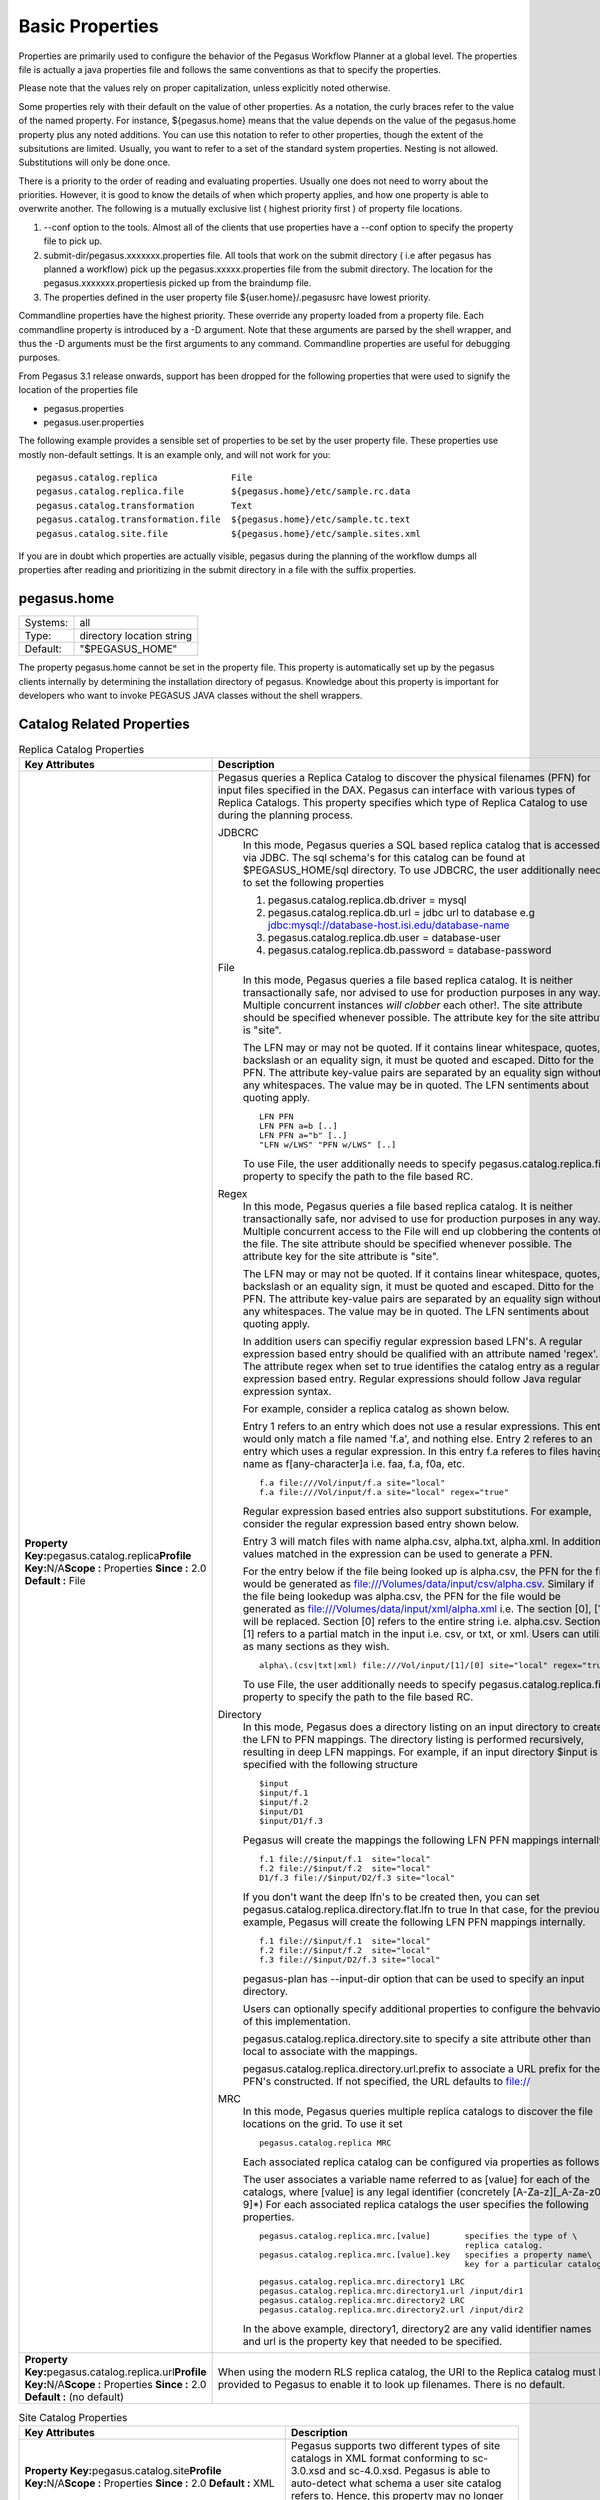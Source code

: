 .. _basic-properties:

Basic Properties
================

Properties are primarily used to configure the behavior of the Pegasus
Workflow Planner at a global level. The properties file is actually a
java properties file and follows the same conventions as that to specify
the properties.

Please note that the values rely on proper capitalization, unless
explicitly noted otherwise.

Some properties rely with their default on the value of other
properties. As a notation, the curly braces refer to the value of the
named property. For instance, ${pegasus.home} means that the value
depends on the value of the pegasus.home property plus any noted
additions. You can use this notation to refer to other properties,
though the extent of the subsitutions are limited. Usually, you want to
refer to a set of the standard system properties. Nesting is not
allowed. Substitutions will only be done once.

There is a priority to the order of reading and evaluating properties.
Usually one does not need to worry about the priorities. However, it is
good to know the details of when which property applies, and how one
property is able to overwrite another. The following is a mutually
exclusive list ( highest priority first ) of property file locations.

1. --conf option to the tools. Almost all of the clients that use
   properties have a --conf option to specify the property file to pick
   up.
2. submit-dir/pegasus.xxxxxxx.properties file. All tools that work on
   the submit directory ( i.e after pegasus has planned a workflow) pick
   up the pegasus.xxxxx.properties file from the submit directory. The
   location for the pegasus.xxxxxxx.propertiesis picked up from the
   braindump file.
3. The properties defined in the user property file
   ${user.home}/.pegasusrc
   have lowest priority.

Commandline properties have the highest priority. These override any
property loaded from a property file. Each commandline property is
introduced by a -D argument. Note that these arguments are parsed by the
shell wrapper, and thus the -D arguments must be the first arguments to
any command. Commandline properties are useful for debugging purposes.

From Pegasus 3.1 release onwards, support has been dropped for the
following properties that were used to signify the location of the
properties file

-  pegasus.properties
-  pegasus.user.properties

The following example provides a sensible set of properties to be set by
the user property file. These properties use mostly non-default
settings. It is an example only, and will not work for you:

::

   pegasus.catalog.replica              File
   pegasus.catalog.replica.file         ${pegasus.home}/etc/sample.rc.data
   pegasus.catalog.transformation       Text
   pegasus.catalog.transformation.file  ${pegasus.home}/etc/sample.tc.text
   pegasus.catalog.site.file            ${pegasus.home}/etc/sample.sites.xml

If you are in doubt which properties are actually visible, pegasus
during the planning of the workflow dumps all properties after reading
and prioritizing in the submit directory in a file with the suffix
properties.

.. _basic-properties-pegasus.home:

pegasus.home
------------

======== =========================
Systems: all
Type:    directory location string
Default: "$PEGASUS_HOME"
======== =========================

The property pegasus.home cannot be set in the property file. This
property is automatically set up by the pegasus clients internally by
determining the installation directory of pegasus. Knowledge about this
property is important for developers who want to invoke PEGASUS JAVA
classes without the shell wrappers.

.. _basic-catalog-props:

Catalog Related Properties
--------------------------

.. table:: Replica Catalog Properties

   ======================================================================================================================================== ==============================================================================================================================================================================================================================================================================================================================================================================================================================================================================================================================
   **Key Attributes**                                                                                                                       **Description**
   **Property Key:**\ pegasus.catalog.replica\ **Profile Key:**\ N/A\ **Scope :** Properties **Since :** 2.0 **Default :** File             Pegasus queries a Replica Catalog to discover the physical filenames (PFN) for input files specified in the DAX. Pegasus can interface with various types of Replica Catalogs. This property specifies which type of Replica Catalog to use during the planning process.

                                                                                                                                            JDBCRC
                                                                                                                                               In this mode, Pegasus queries a SQL based replica catalog that is accessed via JDBC. The sql schema's for this catalog can be found at $PEGASUS_HOME/sql directory. To use JDBCRC, the user additionally needs to set the following properties

                                                                                                                                               1. pegasus.catalog.replica.db.driver = mysql
                                                                                                                                               2. pegasus.catalog.replica.db.url = jdbc url to database e.g jdbc:mysql://database-host.isi.edu/database-name
                                                                                                                                               3. pegasus.catalog.replica.db.user = database-user
                                                                                                                                               4. pegasus.catalog.replica.db.password = database-password

                                                                                                                                            File
                                                                                                                                               In this mode, Pegasus queries a file based replica catalog. It is neither transactionally safe, nor advised to use for production purposes in any way. Multiple concurrent instances *will clobber* each other!. The site attribute should be specified whenever possible. The attribute key for the site attribute is "site".

                                                                                                                                               The LFN may or may not be quoted. If it contains linear whitespace, quotes, backslash or an equality sign, it must be quoted and escaped. Ditto for the PFN. The attribute key-value pairs are separated by an equality sign without any whitespaces. The value may be in quoted. The LFN sentiments about quoting apply.

                                                                                                                                               ::

                                                                                                                                                  LFN PFN
                                                                                                                                                  LFN PFN a=b [..]
                                                                                                                                                  LFN PFN a="b" [..]
                                                                                                                                                  "LFN w/LWS" "PFN w/LWS" [..]

                                                                                                                                               To use File, the user additionally needs to specify pegasus.catalog.replica.file property to specify the path to the file based RC.

                                                                                                                                            Regex
                                                                                                                                               In this mode, Pegasus queries a file based replica catalog. It is neither transactionally safe, nor advised to use for production purposes in any way. Multiple concurrent access to the File will end up clobbering the contents of the file. The site attribute should be specified whenever possible. The attribute key for the site attribute is "site".

                                                                                                                                               The LFN may or may not be quoted. If it contains linear whitespace, quotes, backslash or an equality sign, it must be quoted and escaped. Ditto for the PFN. The attribute key-value pairs are separated by an equality sign without any whitespaces. The value may be in quoted. The LFN sentiments about quoting apply.

                                                                                                                                               In addition users can specifiy regular expression based LFN's. A regular expression based entry should be qualified with an attribute named 'regex'. The attribute regex when set to true identifies the catalog entry as a regular expression based entry. Regular expressions should follow Java regular expression syntax.

                                                                                                                                               For example, consider a replica catalog as shown below.

                                                                                                                                               Entry 1 refers to an entry which does not use a resular expressions. This entry would only match a file named 'f.a', and nothing else. Entry 2 referes to an entry which uses a regular expression. In this entry f.a referes to files having name as f[any-character]a i.e. faa, f.a, f0a, etc.

                                                                                                                                               ::

                                                                                                                                                  f.a file:///Vol/input/f.a site="local"
                                                                                                                                                  f.a file:///Vol/input/f.a site="local" regex="true"

                                                                                                                                               Regular expression based entries also support substitutions. For example, consider the regular expression based entry shown below.

                                                                                                                                               Entry 3 will match files with name alpha.csv, alpha.txt, alpha.xml. In addition, values matched in the expression can be used to generate a PFN.

                                                                                                                                               For the entry below if the file being looked up is alpha.csv, the PFN for the file would be generated as file:///Volumes/data/input/csv/alpha.csv. Similary if the file being lookedup was alpha.csv, the PFN for the file would be generated as file:///Volumes/data/input/xml/alpha.xml i.e. The section [0], [1] will be replaced. Section [0] refers to the entire string i.e. alpha.csv. Section [1] refers to a partial match in the input i.e. csv, or txt, or xml. Users can utilize as many sections as they wish.

                                                                                                                                               ::

                                                                                                                                                  alpha\.(csv|txt|xml) file:///Vol/input/[1]/[0] site="local" regex="true"

                                                                                                                                               To use File, the user additionally needs to specify pegasus.catalog.replica.file property to specify the path to the file based RC.

                                                                                                                                            Directory
                                                                                                                                               In this mode, Pegasus does a directory listing on an input directory to create the LFN to PFN mappings. The directory listing is performed recursively, resulting in deep LFN mappings. For example, if an input directory $input is specified with the following structure

                                                                                                                                               ::

                                                                                                                                                  $input
                                                                                                                                                  $input/f.1
                                                                                                                                                  $input/f.2
                                                                                                                                                  $input/D1
                                                                                                                                                  $input/D1/f.3

                                                                                                                                               Pegasus will create the mappings the following LFN PFN mappings internally

                                                                                                                                               ::

                                                                                                                                                  f.1 file://$input/f.1  site="local"
                                                                                                                                                  f.2 file://$input/f.2  site="local"
                                                                                                                                                  D1/f.3 file://$input/D2/f.3 site="local"

                                                                                                                                               If you don't want the deep lfn's to be created then, you can set pegasus.catalog.replica.directory.flat.lfn to true In that case, for the previous example, Pegasus will create the following LFN PFN mappings internally.

                                                                                                                                               ::

                                                                                                                                                  f.1 file://$input/f.1  site="local"
                                                                                                                                                  f.2 file://$input/f.2  site="local"
                                                                                                                                                  f.3 file://$input/D2/f.3 site="local"

                                                                                                                                               pegasus-plan has --input-dir option that can be used to specify an input directory.

                                                                                                                                               Users can optionally specify additional properties to configure the behvavior of this implementation.

                                                                                                                                               pegasus.catalog.replica.directory.site to specify a site attribute other than local to associate with the mappings.

                                                                                                                                               pegasus.catalog.replica.directory.url.prefix to associate a URL prefix for the PFN's constructed. If not specified, the URL defaults to file://

                                                                                                                                            MRC
                                                                                                                                               In this mode, Pegasus queries multiple replica catalogs to discover the file locations on the grid. To use it set

                                                                                                                                               ::

                                                                                                                                                  pegasus.catalog.replica MRC

                                                                                                                                               Each associated replica catalog can be configured via properties as follows.

                                                                                                                                               The user associates a variable name referred to as [value] for each of the catalogs, where [value] is any legal identifier (concretely [A-Za-z][_A-Za-z0-9]*) For each associated replica catalogs the user specifies the following properties.

                                                                                                                                               ::

                                                                                                                                                  pegasus.catalog.replica.mrc.[value]       specifies the type of \
                                                                                                                                                                                            replica catalog.
                                                                                                                                                  pegasus.catalog.replica.mrc.[value].key   specifies a property name\
                                                                                                                                                                                            key for a particular catalog

                                                                                                                                               ::

                                                                                                                                                  pegasus.catalog.replica.mrc.directory1 LRC
                                                                                                                                                  pegasus.catalog.replica.mrc.directory1.url /input/dir1
                                                                                                                                                  pegasus.catalog.replica.mrc.directory2 LRC
                                                                                                                                                  pegasus.catalog.replica.mrc.directory2.url /input/dir2

                                                                                                                                               In the above example, directory1, directory2 are any valid identifier names and url is the property key that needed to be specified.
   **Property Key:**\ pegasus.catalog.replica.url\ **Profile Key:**\ N/A\ **Scope :** Properties **Since :** 2.0 **Default :** (no default) When using the modern RLS replica catalog, the URI to the Replica catalog must be provided to Pegasus to enable it to look up filenames. There is no default.
   ======================================================================================================================================== ==============================================================================================================================================================================================================================================================================================================================================================================================================================================================================================================================

.. table:: Site Catalog Properties

   =============================================================================================================================================================== =================================================================================================================================================================================================================================
   **Key Attributes**                                                                                                                                              **Description**
   **Property Key:**\ pegasus.catalog.site\ **Profile Key:**\ N/A\ **Scope :** Properties **Since :** 2.0 **Default :** XML                                        Pegasus supports two different types of site catalogs in XML format conforming to sc-3.0.xsd and sc-4.0.xsd. Pegasus is able to auto-detect what schema a user site catalog refers to. Hence, this property may no longer be set.
   **Property Key:**\ pegasus.catalog.site.file\ **Profile Key :**\ N/A\ **Scope :** Properties **Since :** 2.0 **Default :** ${pegasus.home.sysconfdir}/sites.xml The path to the site catalog file, that describes the various sites and their layouts to Pegasus.
   =============================================================================================================================================================== =================================================================================================================================================================================================================================

.. table:: Transformation Catalog Properties

   ================================================================================================================================================================== =======================================================================================================================================================================================================================================================================
   **Key Attributes**                                                                                                                                                 **Description**
   **Property Key:**\ pegasus.catalog.transformation\ **Profile Key:**\ N/A\ **Scope :**\ Properties **Since :** 2.0 **Default :** Text                               The only recommended and supported version of Transformation Catalog for Pegasus is Text. For the old File based formats, users should use pegasus-tc-converter to convert File format to Text Format.

                                                                                                                                                                      Text
                                                                                                                                                                         In this mode, a multiline file based format is understood. The file is read and cached in memory. Any modifications, as adding or deleting, causes an update of the memory and hence to the file underneath. All queries are done against the memory representation.

                                                                                                                                                                         The file sample.tc.text in the etc directory contains an example

                                                                                                                                                                         Here is a sample textual format for transfomation catalog containing one transformation on two sites

                                                                                                                                                                         ::

                                                                                                                                                                            tr example::keg:1.0 {
                                                                                                                                                                            #specify profiles that apply for all the sites for the transformation
                                                                                                                                                                            #in each site entry the profile can be overriden
                                                                                                                                                                            profile env "APP_HOME" "/tmp/karan"
                                                                                                                                                                            profile env "JAVA_HOME" "/bin/app"
                                                                                                                                                                            site isi {
                                                                                                                                                                            profile env "me" "with"
                                                                                                                                                                            profile condor "more" "test"
                                                                                                                                                                            profile env "JAVA_HOME" "/bin/java.1.6"
                                                                                                                                                                            pfn "/path/to/keg"
                                                                                                                                                                            arch  "x86"
                                                                                                                                                                            os    "linux"
                                                                                                                                                                            osrelease "fc"
                                                                                                                                                                            osversion "4"
                                                                                                                                                                            type "INSTALLED"
                                                                                                                                                                            site wind {
                                                                                                                                                                            profile env "me" "with"
                                                                                                                                                                            profile condor "more" "test"
                                                                                                                                                                            pfn "/path/to/keg"
                                                                                                                                                                            arch  "x86"
                                                                                                                                                                            os    "linux"
                                                                                                                                                                            osrelease "fc"
                                                                                                                                                                            osversion "4"
                                                                                                                                                                            type "STAGEABLE"
   **Property Key:**\ pegasus.catalog.transformation\ **Profile Key :**\ N/A\ **Scope :** Properties **Since :** 2.0 **Default :** ${pegasus.home.sysconfdir}/tc.text The path to the transformation catalog file, that describes the locations of the executables.
   ================================================================================================================================================================== =======================================================================================================================================================================================================================================================================

.. _basic-data-conf-props:

Data Staging Configuration Properties
-------------------------------------

.. table:: Data Configuration Properties

   ====================================================================================================================================================================================================================================== ===========================================================================================================================================================================================================================================================================================================================================================================================================================================================================================================================================================================================================================================================================================================================================================================================================================================================================================================================================================================================================================================================================================================================================================================================================================================================================================================================================================================================================================================================================================================================================================================
   **Key Attributes**                                                                                                                                                                                                                     **Description**
   **Property Key:**\ pegasus.data.configuration\ **Profile Key:**\ N/A\ **Scope :** Properties **Since :** 4.0.0 **Values** : sharedfs|nonsharedfs|condorio **Default :** sharedfs\ **See Also :** pegasus.transfer.bypass.input.staging This property sets up Pegasus to run in different environments.

                                                                                                                                                                                                                                          sharedfs
                                                                                                                                                                                                                                             If this is set, Pegasus will be setup to execute jobs on the shared filesystem on the execution site. This assumes, that the head node of a cluster and the worker nodes share a filesystem. The staging site in this case is the same as the execution site. Pegasus adds a create dir job to the executable workflow that creates a workflow specific directory on the shared filesystem . The data transfer jobs in the executable workflow ( stage_in\_ , stage_inter\_ , stage_out\_ ) transfer the data to this directory.The compute jobs in the executable workflow are launched in the directory on the shared filesystem. Internally, if this is set the following properties are set.
                                                                                                                                                                                                                                             ::

                                                                                                                                                                                                                                                pegasus.execute.*.filesystem.local   false

                                                                                                                                                                                                                                          condorio
                                                                                                                                                                                                                                             If this is set, Pegasus will be setup to run jobs in a pure condor pool, with the nodes not sharing a filesystem. Data is staged to the compute nodes from the submit host using Condor File IO. The planner is automatically setup to use the submit host ( site local ) as the staging site. All the auxillary jobs added by the planner to the executable workflow ( create dir, data stagein and stage-out, cleanup ) jobs refer to the workflow specific directory on the local site. The data transfer jobs in the executable workflow ( stage_in\_ , stage_inter\_ , stage_out\_ ) transfer the data to this directory. When the compute jobs start, the input data for each job is shipped from the workflow specific directory on the submit host to compute/worker node using Condor file IO. The output data for each job is similarly shipped back to the submit host from the compute/worker node. This setup is particularly helpful when running workflows in the cloud environment where setting up a shared filesystem across the VM's may be tricky. On loading this property, internally the following properies are set
                                                                                                                                                                                                                                             ::

                                                                                                                                                                                                                                                pegasus.transfer.lite.*.impl          Condor
                                                                                                                                                                                                                                                pegasus.execute.*.filesystem.local   true
                                                                                                                                                                                                                                                pegasus.gridstart          PegasusLite
                                                                                                                                                                                                                                                pegasus.transfer.worker.package      true

                                                                                                                                                                                                                                          nonsharedfs
                                                                                                                                                                                                                                             If this is set, Pegasus will be setup to execute jobs on an execution site without relying on a shared filesystem between the head node and the worker nodes. You can specify staging site ( using --staging-site option to pegasus-plan) to indicate the site to use as a central storage location for a workflow. The staging site is independant of the execution sites on which a workflow executes. All the auxillary jobs added by the planner to the executable workflow ( create dir, data stagein and stage-out, cleanup ) jobs refer to the workflow specific directory on the staging site. The data transfer jobs in the executable workflow ( stage_in\_ , stage_inter\_ , stage_out\_ ) transfer the data to this directory. When the compute jobs start, the input data for each job is shipped from the workflow specific directory on the submit host to compute/worker node using pegasus-transfer. The output data for each job is similarly shipped back to the submit host from the compute/worker node. The protocols supported are at this time SRM, GridFTP, iRods, S3. This setup is particularly helpful when running workflows on OSG where most of the execution sites don't have enough data storage. Only a few sites have large amounts of data storage exposed that can be used to place data during a workflow run. This setup is also helpful when running workflows in the cloud environment where setting up a shared filesystem across the VM's may be tricky. On loading this property, internally the following properies are set
                                                                                                                                                                                                                                             ::

                                                                                                                                                                                                                                                pegasus.execute.*.filesystem.local   true
                                                                                                                                                                                                                                                pegasus.gridstart          PegasusLite
                                                                                                                                                                                                                                                pegasus.transfer.worker.package      true
   ====================================================================================================================================================================================================================================== ===========================================================================================================================================================================================================================================================================================================================================================================================================================================================================================================================================================================================================================================================================================================================================================================================================================================================================================================================================================================================================================================================================================================================================================================================================================================================================================================================================================================================================================================================================================================================================================================

